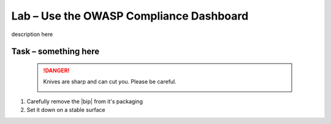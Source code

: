Lab – Use the OWASP Compliance Dashboard
----------------------------------------

description here

Task – something here
~~~~~~~~~~~~~~~~~~~~~


   .. DANGER:: Knives are sharp and can cut you.  Please be careful.

      |knivessharp|

#. Carefully remove the |bip| from it's packaging
#. Set it down on a stable surface

.. |knivessharp| image:: http://theinkkitchen.com/wp-content/uploads/2014/08/Screenshot-2014-07-30-12.22.44.png
